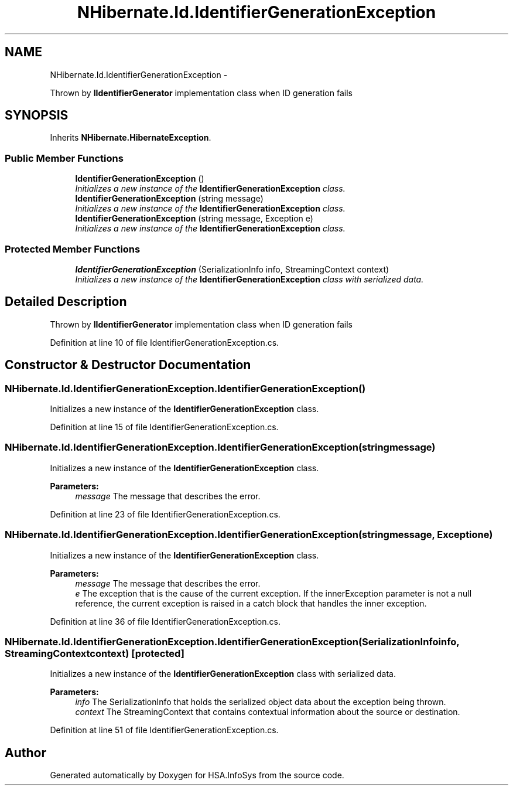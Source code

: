 .TH "NHibernate.Id.IdentifierGenerationException" 3 "Fri Jul 5 2013" "Version 1.0" "HSA.InfoSys" \" -*- nroff -*-
.ad l
.nh
.SH NAME
NHibernate.Id.IdentifierGenerationException \- 
.PP
Thrown by \fBIIdentifierGenerator\fP implementation class when ID generation fails  

.SH SYNOPSIS
.br
.PP
.PP
Inherits \fBNHibernate\&.HibernateException\fP\&.
.SS "Public Member Functions"

.in +1c
.ti -1c
.RI "\fBIdentifierGenerationException\fP ()"
.br
.RI "\fIInitializes a new instance of the \fBIdentifierGenerationException\fP class\&. \fP"
.ti -1c
.RI "\fBIdentifierGenerationException\fP (string message)"
.br
.RI "\fIInitializes a new instance of the \fBIdentifierGenerationException\fP class\&. \fP"
.ti -1c
.RI "\fBIdentifierGenerationException\fP (string message, Exception e)"
.br
.RI "\fIInitializes a new instance of the \fBIdentifierGenerationException\fP class\&. \fP"
.in -1c
.SS "Protected Member Functions"

.in +1c
.ti -1c
.RI "\fBIdentifierGenerationException\fP (SerializationInfo info, StreamingContext context)"
.br
.RI "\fIInitializes a new instance of the \fBIdentifierGenerationException\fP class with serialized data\&. \fP"
.in -1c
.SH "Detailed Description"
.PP 
Thrown by \fBIIdentifierGenerator\fP implementation class when ID generation fails 


.PP
Definition at line 10 of file IdentifierGenerationException\&.cs\&.
.SH "Constructor & Destructor Documentation"
.PP 
.SS "NHibernate\&.Id\&.IdentifierGenerationException\&.IdentifierGenerationException ()"

.PP
Initializes a new instance of the \fBIdentifierGenerationException\fP class\&. 
.PP
Definition at line 15 of file IdentifierGenerationException\&.cs\&.
.SS "NHibernate\&.Id\&.IdentifierGenerationException\&.IdentifierGenerationException (stringmessage)"

.PP
Initializes a new instance of the \fBIdentifierGenerationException\fP class\&. 
.PP
\fBParameters:\fP
.RS 4
\fImessage\fP The message that describes the error\&.
.RE
.PP

.PP
Definition at line 23 of file IdentifierGenerationException\&.cs\&.
.SS "NHibernate\&.Id\&.IdentifierGenerationException\&.IdentifierGenerationException (stringmessage, Exceptione)"

.PP
Initializes a new instance of the \fBIdentifierGenerationException\fP class\&. 
.PP
\fBParameters:\fP
.RS 4
\fImessage\fP The message that describes the error\&.
.br
\fIe\fP The exception that is the cause of the current exception\&. If the innerException parameter is not a null reference, the current exception is raised in a catch block that handles the inner exception\&. 
.RE
.PP

.PP
Definition at line 36 of file IdentifierGenerationException\&.cs\&.
.SS "NHibernate\&.Id\&.IdentifierGenerationException\&.IdentifierGenerationException (SerializationInfoinfo, StreamingContextcontext)\fC [protected]\fP"

.PP
Initializes a new instance of the \fBIdentifierGenerationException\fP class with serialized data\&. 
.PP
\fBParameters:\fP
.RS 4
\fIinfo\fP The SerializationInfo that holds the serialized object data about the exception being thrown\&. 
.br
\fIcontext\fP The StreamingContext that contains contextual information about the source or destination\&. 
.RE
.PP

.PP
Definition at line 51 of file IdentifierGenerationException\&.cs\&.

.SH "Author"
.PP 
Generated automatically by Doxygen for HSA\&.InfoSys from the source code\&.
